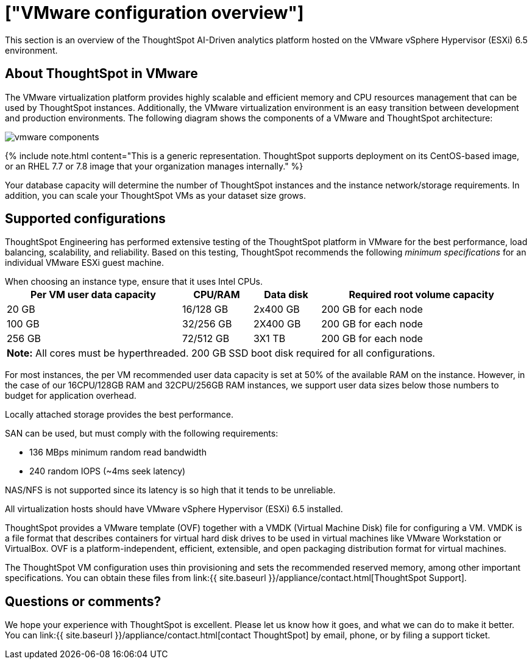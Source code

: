 = ["VMware configuration overview"]
:last_updated: 5/21/2020
:permalink: /:collection/:path.html
:sidebar: mydoc_sidebar
:summary: You can host ThoughtSpot on VMware.

This section is an overview of the ThoughtSpot AI-Driven analytics platform hosted on the VMware vSphere Hypervisor (ESXi) 6.5 environment.

== About ThoughtSpot in VMware

The VMware virtualization platform provides highly scalable and efficient memory and CPU resources management that can be used by ThoughtSpot instances.
Additionally, the VMware virtualization environment is an easy transition between development and production environments.
The following diagram shows the components of a VMware and ThoughtSpot architecture:

image::{{ site.baseurl }}/images/vmware-components.png[]

{% include note.html content="This is a generic representation.
ThoughtSpot supports deployment on its CentOS-based image, or an RHEL 7.7 or 7.8 image that your organization manages internally." %}

Your database capacity will determine the number of ThoughtSpot instances and the instance network/storage requirements.
In addition, you can scale your ThoughtSpot VMs as your dataset size grows.

== Supported configurations

ThoughtSpot Engineering has performed extensive testing of the ThoughtSpot platform in VMware for the best performance, load balancing, scalability, and reliability.
Based on this testing, ThoughtSpot recommends the following _minimum specifications_ for an individual VMware ESXi guest machine.

When choosing an instance type, ensure that it uses Intel CPUs.+++<table width="100%" border="0">++++++<tbody>++++++<tr>++++++<th scope="col">+++Per VM user data capacity+++</th>+++
	      +++<th scope="col">+++CPU/RAM+++</th>+++
	      +++<th scope="col">+++Data disk+++</th>+++
				+++<th scope="col">+++Required root volume capacity+++</th>++++++</tr>+++
	    +++<tr>++++++<td>+++20 GB+++</td>+++
	      +++<td>+++16/128 GB+++</td>+++
	      +++<td>+++2x400 GB+++</td>+++
				+++<td>+++200 GB for each node+++</td>++++++</tr>+++
	    +++<tr>++++++<td>+++100 GB+++</td>+++
	      +++<td>+++32/256 GB+++</td>+++
	      +++<td>+++2X400 GB+++</td>+++
				+++<td>+++200 GB for each node+++</td>++++++</tr>+++
	    +++<tr>++++++<td>+++256 GB+++</td>+++
	      +++<td>+++72/512 GB+++</td>+++
	      +++<td>+++3X1 TB+++</td>+++
				+++<td>+++200 GB for each node+++</td>++++++</tr>+++
		+++<tr>++++++<td colspan="4">++++++<b>+++Note:+++</b>+++ All cores must be hyperthreaded. 200 GB SSD boot disk required for all configurations.+++</td>+++
	      +++<td>++++++</td>+++
	      +++<td>++++++</td>++++++</tr>++++++</tbody>++++++</table>+++

For most instances, the per VM recommended user data capacity is set at 50% of the available RAM on the instance.
However, in the case of our 16CPU/128GB RAM and 32CPU/256GB RAM instances, we support user data sizes below those numbers to budget for application overhead.

Locally attached storage provides the best performance.

SAN can be used, but must comply with the following requirements:

* 136 MBps minimum random read bandwidth
* 240 random IOPS (~4ms seek latency)

NAS/NFS is not supported since its latency is so high that it tends to be unreliable.

All virtualization hosts should have VMware vSphere Hypervisor (ESXi) 6.5 installed.

ThoughtSpot provides a VMware template (OVF) together with a VMDK (Virtual Machine Disk) file for configuring a VM.
VMDK is a file format that describes containers for virtual hard disk drives to be used in virtual machines like VMware Workstation or VirtualBox.
OVF is a platform-independent, efficient, extensible, and open packaging distribution format for virtual machines.

The ThoughtSpot VM configuration uses thin provisioning and sets the recommended reserved memory, among other important specifications.
You can obtain these files from link:{{ site.baseurl }}/appliance/contact.html[ThoughtSpot Support].

== Questions or comments?

We hope your experience with ThoughtSpot is excellent.
Please let us know how it goes, and what we can do to make it better.
You can link:{{ site.baseurl }}/appliance/contact.html[contact ThoughtSpot] by email, phone, or by filing a support ticket.
